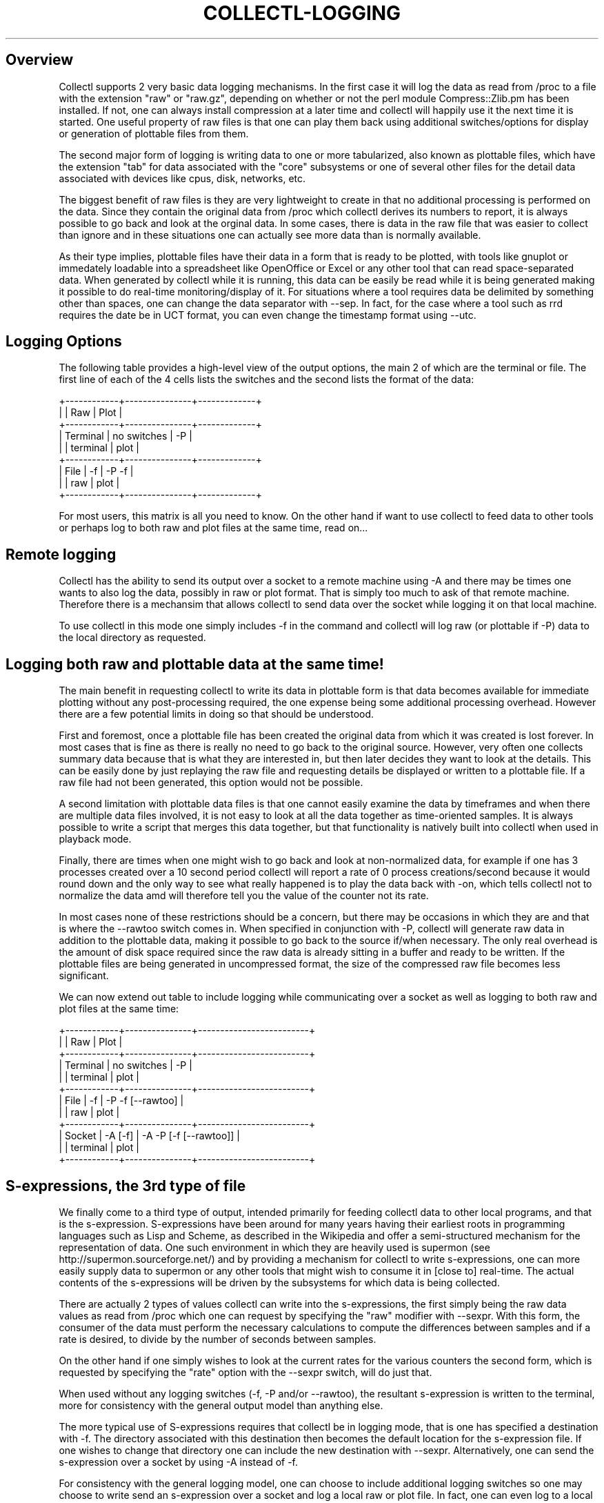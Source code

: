 .TH COLLECTL-LOGGING 1 "NOVEMBER 2006" LOCAL "Collectl" -*- nroff -*-

.SH Overview

Collectl supports 2 very basic data logging mechanisms.  In the
first case it will log the data as read from /proc to a file with 
the extension "raw" or "raw.gz", depending on whether or not the
perl module Compress::Zlib.pm has been installed.
If not, one can always install compression at a later
time and collectl will happily use it the next time it is started.
One useful property of raw files is that one can play them back
using additional switches/options for display or generation of
plottable files from them.

The second major form of logging is writing data to one or more tabularized,
also known as plottable 
files, which have the extension "tab" for data associated with the "core"
subsystems or one of several other files for the detail data associated 
with devices like cpus, disk, networks, etc.  

The biggest benefit of raw files is they are very lightweight to create in that
no additional processing is performed on the data.  
Since they contain the original data from /proc
which collectl derives its numbers to report, it is always possible to go back
and look at the orginal data.  
In some cases, there is data in the raw file that was easier to 
collect than ignore and in these situations one can actually see more data than
is normally available.

As their type implies, plottable files have their data in a form that is ready
to be plotted, with tools like gnuplot or immedately loadable into a spreadsheet 
like OpenOffice or Excel or any other tool that can read space-separated data.
When generated by collectl while it is running, this data can be easily be read
while it is being generated making it possible to do real-time monitoring/display
of it.  For situations where a tool requires data be delimited by something other
than spaces, one can change the data separator with --sep.  In fact, for the
case where a tool such as rrd requires the date be in UCT format, you can even
change the timestamp format using --utc.

.SH Logging Options

The following table provides a high-level view of the output options, the main
2 of which are the terminal or file.  The
first line of each of the 4 cells lists the switches and the second lists the
format of the data:

.nf
+------------+---------------+-------------+
|            |  Raw          |  Plot       |
+------------+---------------+-------------+
| Terminal   |  no switches  |  -P         |
|            |  terminal     |  plot       |
+------------+---------------+-------------+
| File       |  -f           |  -P -f      |
|            |  raw          |  plot       |
+------------+---------------+-------------+
.fi

For most users, this matrix is all you need to know.  On the other hand if
want to use collectl to feed data to other tools or perhaps log to both
raw and plot files at the same time, read on...

.SH Remote logging

Collectl has the ability to send its output over a socket to a remote machine using
-A and there may be times one wants to also log the data, possibly in raw or plot format.
That is simply too much to ask of that remote machine.  Therefore there is a 
mechansim that allows collectl to send data over the socket while logging it on
that local machine.

To use collectl in this mode one simply includes -f in the command
and collectl will log raw (or plottable if -P) data to the local directory as
requested.

.SH Logging both raw and plottable data at the same time!

The main benefit in requesting collectl to write its data in plottable form is 
that data becomes available for immediate plotting without any post-processing 
required, the one expense being some additional processing overhead.
However there are a few potential limits in doing so that should be understood.

First and foremost, once a plottable file has been created the original 
data from which it was created is lost forever.  In most cases that is fine as there
is really no need to go back to the original source.  
However, very often one collects summary data because
that is what they are interested in, but then later decides they want to look at the details.
This can be easily done by just replaying the raw file and requesting details be 
displayed or written to a plottable file.  If a raw file had not 
been generated, this option would not be possible.  

A second limitation with plottable
data files is that one cannot easily examine the data by timeframes 
and when there are multiple data files involved, 
it is not easy to look at all the data together as time-oriented samples.  It is
always possible to write a script that merges this data together, but that
functionality is natively built into collectl when used in playback mode.

Finally, there are times when one might wish to go back and look at non-normalized
data, for example if one has 3 processes created over a 10 second period
collectl will report a rate of 0 process creations/second because it would round down
and the only way to
see what really happened is to play the data back with -on, which tells collectl
not to normalize the data amd will therefore tell you the value of 
the counter not its rate.

In most cases none of these restrictions should be a concern, but there
may be occasions in which they are and that is where the --rawtoo switch 
comes in.  When specified in conjunction with -P, 
collectl will generate raw data in addition to the plottable 
data, making it possible to go back to the source if/when necessary.  
The only real overhead is the amount of disk space required since the raw data
is already sitting in a buffer and ready to be written.
If the plottable files are being generated in 
uncompressed format, the size of the compressed raw file becomes less significant.

We can now extend out table to include logging while communicating over a socket
as well as logging to both raw and plot files at the same time:

.nf
+------------+---------------+-------------------------+
|            |  Raw          |  Plot                   |
+------------+---------------+-------------------------+
| Terminal   |  no switches  |  -P                     |
|            |  terminal     |  plot                   |
+------------+---------------+-------------------------+
| File       |  -f           |  -P -f [--rawtoo]       |
|            |  raw          |  plot                   |
+------------+---------------+-------------------------+
| Socket     |  -A [-f]      |  -A -P [-f [--rawtoo]]  |
|            |  terminal     |  plot                   |
+------------+---------------+-------------------------+
.fi

.SH S-expressions, the 3rd type of file

We finally come to a third type of output, intended primarily for feeding
collectl data to other local programs, and that is the s-expression. 
S-expressions have been around for many years having their earliest roots in
programming languages such as Lisp and Scheme, as described in the Wikipedia
and offer a semi-structured mechanism for the representation of data.  One such
environment in which they are heavily used is supermon (see 
http://supermon.sourceforge.net/) and by providing a mechanism for collectl to
write s-expressions, one can more easily supply data to supermon or any other
tools that might wish to consume it in [close to] real-time.
The actual contents of the s-expressions will be driven by the subsystems for which
data is being collected.

There are actually 2 types of values collectl can write into the s-expressions,
the first simply being the raw data values as read from /proc which one can
request by specifying the "raw" modifier with --sexpr.  With this form,
the consumer of the data must perform the necessary calculations to compute
the differences between samples and if a rate is desired, to divide by the
number of seconds between samples. 

On the other hand if one simply wishes to look at the current rates for the
various counters the second form, which is requested by specifying the "rate"
option with the --sexpr switch, will do just that.

When used without any logging switches (-f, -P and/or --rawtoo), the resultant
s-expression is written to the terminal, more for consistency with the general
output model than anything else.

The more typical use of S-expressions requires that collectl be in 
logging mode, that is one has specified a destination with -f.
The directory associated with this destination then becomes the default location
for the s-expression file.  If one wishes to change that directory one can 
include the new destination with --sexpr.  Alternatively, one can send the 
s-expression over a socket by using -A instead of -f.

For consistency with the general logging model, one can choose to include 
additional logging switches so one may choose to write send an s-expression
over a socket and log a local raw or plot file.  In fact, one can even log to
a local raw or plot file at the same time writing the s-expression to a
local file.  This allows us to extend our summary table to its complete form:

.nf
+------------+---------------+-------------------------+--------------------------------+
|            |      Raw      |          Plot           |         S-Expression           |
+------------+---------------+-------------------------+--------------------------------+
| Terminal   |  no switches  |  -P                     | --sexpr                        |
|            |  terminal     |  plot                   | sexpr                          |
+------------+---------------+-------------------------+--------------------------------+
| File       |  -f           |  -P -f [--rawtoo]       | --sexpr -f [-P}[--rawtoo]     |
|            |  raw          |  plot                   | sexpr                          |
+------------+---------------+-------------------------+--------------------------------+
| Socket     |  -A           |  -A -P [-f [--rawtoo]]  | --sexpr -A [-f [-P][--rawtoo]] |
|            |  terminal*    |  plot                   | sexpr                          |
+------------+---------------+-------------------------+--------------------------------+
.fi

* remember, logging does not apply to terminal based output

There are a couple of additional caveats you should be aware of.  When you specify
-A, --sexpr, -P and -f at the same time the s-expression goes over the socket 
and the plot data gets logged locally.  Furthermore, this will also 
cause the s-expressdion data to be logged locally
as well.  In other words, when you specify -f with socket I/O, the type of data
written over the socket is always locally logged.

If you are still confused, try experimenting with various combinations of switches
and see which files get genereated.

One should also note that when run on an HP XC Cluster, the actual syntax of 
the s-expression generated has been extended to make it more easily consumable
in that environment.

.SH The overhead

So what is the overhead associated with all this logging?  From the perspective of
CPU load it can be quite minimal since in most cases the data is already in hand and
all that needs to be done is to write it out to one or more additional files, something that
is a fairly low-overhead operation on Linux systems.

The only other overhead component is disk space and for that one can do some fairly
simple tests to see what the resultant storage requirement would be by running 
collectl with an interval of 0 seconds and a count equal to the number of samples.
For example, when run as a daemon, collectl
takes 8640 10 second samples in a day.  By creating various types of files by choosing
different combinations of logging switches, with and
without compressions, one can then determine relative overhead levels.  By prefacing
the collectl command with 'time' one can even measure the cpu load.

.SH AUTHOR
Copyright 2003-2007 Hewlett-Packard Development Company, LP
collectl may be copied only under the terms of either the Artistic License
or the GNU General Public License, which may be found in the source kit
